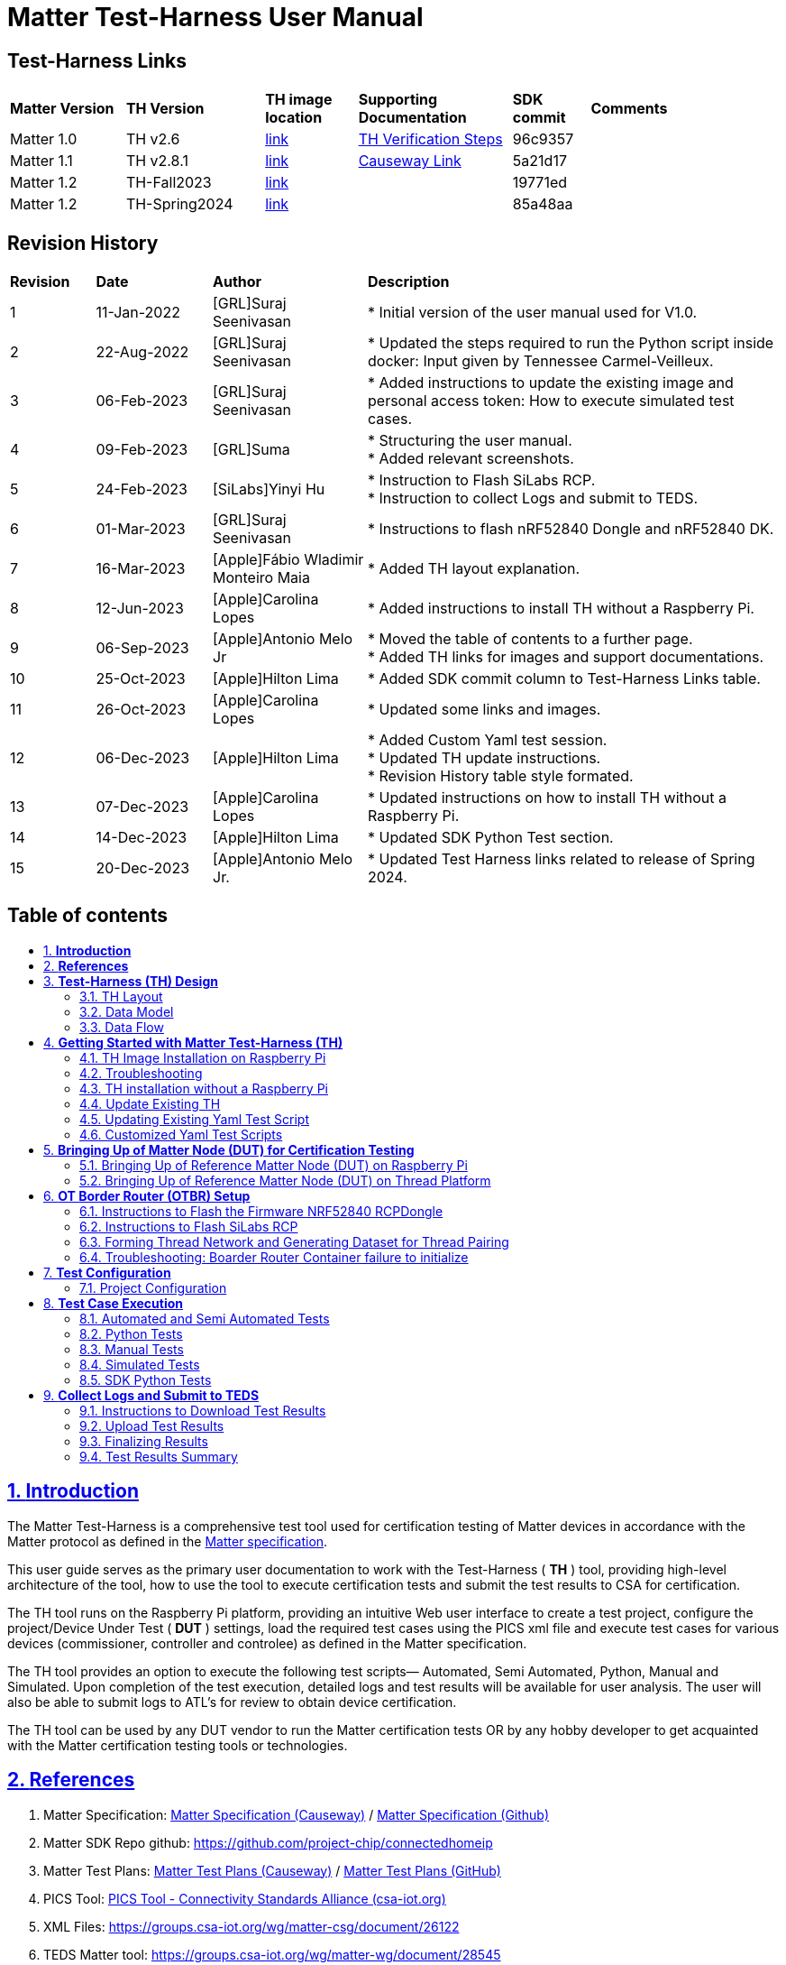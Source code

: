 ////
 *
 * Copyright (c) 2023 Project CHIP Authors
 *
 * Licensed under the Apache License, Version 2.0 (the "License");
 * you may not use this file except in compliance with the License.
 * You may obtain a copy of the License at
 *
 * http://www.apache.org/licenses/LICENSE-2.0
 *
 * Unless required by applicable law or agreed to in writing, software
 * distributed under the License is distributed on an "AS IS" BASIS,
 * WITHOUT WARRANTIES OR CONDITIONS OF ANY KIND, either express or implied.
 * See the License for the specific language governing permissions and
 * limitations under the License.
////

= *Matter Test-Harness User Manual*
ifdef::env-github[]
:tip-caption: :bulb:
:note-caption: :information_source:
:important-caption: :heavy_exclamation_mark:
:caution-caption: :fire:
:warning-caption: :warning:
endif::[]
ifndef::env-github[]
:icons: font
endif::[]
:title-page:
:idprefix:
:idseparator: -
:sectlinks:
:sectanchors:
:sectnumlevels: 4
:toc-title:
:toc: macro

[discrete]
== *Test-Harness Links*
[cols=".^15%,.^18%,.^12%,.^20%,.^10%,.^25%"]
|===
| *Matter Version* | *TH Version* | *TH image location*                                                                         | *Supporting Documentation*                                                     | *SDK commit* | *Comments*
| Matter 1.0       | TH v2.6      | https://drive.google.com/file/d/10YkV4mDulhLoA6RJOKZNNKWhHTH1tOfu/view?usp=share_link[link] | https://groups.csa-iot.org/wg/matter-csg/document/26925[TH Verification Steps] | 96c9357      |
| Matter 1.1       | TH v2.8.1    | https://drive.google.com/file/d/15fU3L7QE-MNBslf53A_6sFgn1Wq0Pvqd/view?usp=share_link[link] | https://groups.csa-iot.org/wg/matter-csg/document/folder/2470[Causeway Link]   | 5a21d17      |
| Matter 1.2       | TH-Fall2023  | https://drive.google.com/file/d/1WTjhc7xbYt18RvpABU3_r47uqOLd7NN1/view?usp=share_link[link]  |                                                                                | 19771ed      |
| Matter 1.2       | TH-Spring2024| https://drive.google.com/file/d/1XOQolEPUhJWYSKty2_FfsmhraTCtGvqP/view?usp=share_link[link]          |                                                                                | 85a48aa      |
|===

<<<
[discrete]
== *Revision History*

[cols=".^11%,.^15%,.^20%,.^54%"]
|===
| *Revision*  | *Date*       | *Author*                            | *Description*                                                                                                       
| 1           | 11-Jan-2022  | [GRL]Suraj Seenivasan               | * Initial version of the user manual used for V1.0.                                                                 
| 2           | 22-Aug-2022  | [GRL]Suraj Seenivasan               | * Updated the steps required to run the Python script inside docker: Input given by Tennessee Carmel-Veilleux.
| 3           | 06-Feb-2023  | [GRL]Suraj Seenivasan               | * Added instructions to update the existing image and personal access token: How to execute simulated test cases.
| 4           | 09-Feb-2023  | [GRL]Suma                           | * Structuring the user manual. +
                                                                     * Added relevant screenshots.
| 5           | 24-Feb-2023  | [SiLabs]Yinyi Hu                    | * Instruction to Flash SiLabs RCP. +
                                                                     * Instruction to collect Logs and submit to TEDS.
| 6           | 01-Mar-2023  | [GRL]Suraj Seenivasan               | * Instructions to flash nRF52840 Dongle and nRF52840 DK.
| 7           | 16-Mar-2023  | [Apple]Fábio Wladimir Monteiro Maia | * Added TH layout explanation.
| 8           | 12-Jun-2023  | [Apple]Carolina Lopes               | * Added instructions to install TH without a Raspberry Pi.
| 9           | 06-Sep-2023  | [Apple]Antonio Melo Jr              | * Moved the table of contents to a further page. +
                                                                     * Added TH links for images and support documentations.
| 10          | 25-Oct-2023  | [Apple]Hilton Lima                  | * Added SDK commit column to Test-Harness Links table.
| 11          | 26-Oct-2023  | [Apple]Carolina Lopes               | * Updated some links and images.
| 12          | 06-Dec-2023  | [Apple]Hilton Lima                  | * Added Custom Yaml test session. +
                                                                     * Updated TH update instructions. +
                                                                     * Revision History table style formated.
| 13          | 07-Dec-2023  | [Apple]Carolina Lopes               | * Updated instructions on how to install TH without a Raspberry Pi.
| 14          | 14-Dec-2023  | [Apple]Hilton Lima                  | * Updated SDK Python Test section.
| 15          | 20-Dec-2023  | [Apple]Antonio Melo Jr.             | * Updated Test Harness links related to release of Spring 2024.
|===

<<<
[discrete]
== *Table of contents*
toc::[]

<<<
:sectnums:
== *Introduction*

The Matter Test-Harness is a comprehensive test tool used for certification testing of Matter devices in accordance with the Matter protocol as defined in the https://groups.csa-iot.org/wg/members-all/document/folder/2269[Matter specification]. 

This user guide serves as the primary user documentation to work with the Test-Harness ( *TH* ) tool, providing high-level architecture of the tool, how to use the tool to execute certification tests and submit the test results to CSA for certification.

The TH tool runs on the Raspberry Pi platform, providing an intuitive Web user interface to create a test project, configure the project/Device Under Test ( *DUT* ) settings, load the required test cases using the PICS xml file and execute test cases for various devices (commissioner, controller and controlee) as defined in the Matter specification. 

The TH tool provides an option to execute the following test scripts— Automated, Semi Automated, Python, Manual and Simulated. Upon completion of the test execution, detailed logs and test results will be available for user analysis. The user will also be able to submit logs to ATL’s for review to obtain device certification.

The TH tool can be used by any DUT vendor to run the Matter certification tests OR by any hobby developer to get acquainted with the Matter certification testing tools or technologies. 


<<<
== *References*
. Matter Specification: https://groups.csa-iot.org/wg/members-all/document/27349[Matter Specification (Causeway)] / https://github.com/CHIP-Specifications/connectedhomeip-spec[Matter Specification (Github)]
. Matter SDK Repo github: https://github.com/project-chip/connectedhomeip[https://github.com/project-chip/connectedhomeip]  
. Matter Test Plans: https://groups.csa-iot.org/wg/members-all/document/30026[Matter Test Plans (Causeway)] / https://github.com/CHIP-Specifications/chip-test-plans[Matter Test Plans (GitHub)]
. PICS Tool: https://picstool.csa-iot.org/#userguide[PICS Tool - Connectivity Standards Alliance (csa-iot.org)]
. XML Files: https://groups.csa-iot.org/wg/matter-csg/document/26122
. TEDS Matter tool: https://groups.csa-iot.org/wg/matter-wg/document/28545


*Important:*
Some links contained in this user manual require a CSA membership and authentication as a CSA authorized user in order to be accessed


<<<
== *Test-Harness (TH) Design*

This section outlines the TH architecture, data model and data flow on how different components of TH communicate with each other.

=== TH Layout
.The Test-Harness Layout
image::images/img_0.png[TH Layout]


Each of the main subsystems of the Test Harness (Proxy, Frontend, Backend and Database) runs on its own docker container deployed to a Ubuntu Raspberry Pi platform. The Proxy container hosts an instance of the traefik application proxy (https://traefik.io/traefik/[https://traefik.io/traefik/]) which is responsible to route user requests coming from an external (to the Raspberry Pi) web browser to either the Frontend or the Backend as appropriate. The Frontend container serves the dynamic web pages that comprise the Web GUI to be rendered on the user browser including the client-side logic. According to that client-side logic and user input, REST API requests are sent again by the external browser to the Application Proxy and get redirected to the Backend container, where a FastAPI (https://fastapi.tiangolo.com/[https://fastapi.tiangolo.com/]) Python application implements the server-side logic. Any application information that needs to be persisted gets serialized and written by the server-side logic to the Postgres database running in the Database container.

In addition to the four main containers described above, which get created and destroyed when the Raspberry Pi platform respectively boots up and shuts down, two other containers are created and destroyed dynamically on demand according to the test execution lifecycle: the SDK container and the OTBR container. The SDK container has copies of the Matter SDK tools (binary executables) which can be used to play the role of clients and servers of the Matter protocol in test interactions, either as Test Harness actuators or DUT simulators. That container gets automatically created and destroyed by the server-side logic at the start and at the end, respectively, of a Test Suite which needs actuators or simulators. The OTBR container, on the other hand, hosts an instance of the Open Thread Border Router and needs to be explicitly started by the TH user when they want to test a real Matter device that runs over a Thread fabric, as described in <<ot-border-router-otbr-setup, section 6, OT Border Router (OTBR) Setup>>.



=== Data Model
.The Data Model
image::images/img_1.png[Data Model] 

The data model diagram in Figure 2 shows the various data objects that the Test Execution consumes and maintains and the relationship between these data objects.

* Test Run
* Test Run Config
* DUT Config
* Harness Config
* Test Case Execution
* Test Step Execution
* Test Case
* Test Step
* Test Suite
* Test Case Config

=== Data Flow
.The Data Flow
image::images/img_2.png[Data Flow]


<<<
== *Getting Started with Matter Test-Harness (TH)*

The Matter Node (DUT) that is used for certification testing can either be a commissioner, controller or controlee. 

If the DUT is a controlee (e.g., light bulb), the TH spins a reference commissioner/controller using chip-tool binary shipped with the SDK. The TH commissioner provisions the DUT and is used to execute the certification tests on the controlee. 

If the DUT is a commissioner/controller, the Test TH spins an example accessory that is shipped with the SDK and uses that for the DUT to provision, control and run certification tests.

Refer to <<bringing-up-of-matter-node-dut-for-certification-testing, Section 5, Bringing Up of Matter Node (DUT) for Certification Testing>> to bring up the DUT and then proceed with device testing by referring to <<test-configuration, Section 7, Test Configuration>>.

For hobby developers who want to get acquainted with certification tools/process/TC’s, can spin DUT’s using the example apps provided in the SDK. Refer to the instructions to set up one https://groups.csa-iot.org/wg/matter-csg/document/folder/2756[here].

TH runs on Ubuntu 22.04 Server LTS. The official installation method uses a Raspberry Pi (<<th-image-installation-on-raspberry-pi>>), but there's an alternative method used in the tool's development that uses a virtual machine instead (<<th-installation-without-a-raspberry-pi>>). Keep in mind that thread networking is not officially supported in VM installations at the moment.

=== TH Image Installation on Raspberry Pi

There are two ways to obtain the latest TH image on Raspberry Pi. Follow the instructions in <<th-installation-on-raspberry-pi, Section 4.1.2, TH Installation on Raspberry Pi>> to install the image file OR if you already have an image, follow the instructions in <<update-existing-th, Section 4.4, Update Existing TH>> to update the TH image.

==== *Prerequisites*

The following equipment will be required to have a complete TH setup:

* *Raspberry Pi Version 4 with SD card of minimum 64 GB Memory*

The TH image will be installed on Raspberry PI. The TH image contains couple of docker container(s) with all the required dependencies for certification tests execution.

* *Windows or Linux System (Laptop/Desktop/Mac)*

The Mac/PC will be used to download the TH image and flash on the SD card to be used on Raspberry Pi. Download the https://www.raspberrypi.com/software/[Raspberry Pi Imager] or https://www.balena.io/etcher/[Balena Etcher] tool. The same can be used to set up the required build environment for the Matter SDK or building Matter reference apps for various platforms. 

* *RCP dongle*

If the DUT supports thread transport, an RCP dongle provisioned with a recommended RCP image for the default OTBR router that comes with the TH will be required to function properly. Currently, the OTBR can work with a Nordic RCP dongle or a SiLabs RCP dongle. Refer to <<ot-border-router-otbr-setup, Section 6, OT Border Router (OTBR) Setup>> on how to install an RCP image.

==== TH Installation on Raspberry Pi

. Go to the https://drive.google.com/file/d/1XOQolEPUhJWYSKty2_FfsmhraTCtGvqP/view?usp=share_link[TH release location] and download the official TH image from the given link on the user’s PC/Mac.
. Place the blank SD card into the user’s system USB slot. 
. Open the https://www.raspberrypi.com/software/[Raspberry Pi Imager] or https://www.balena.io/etcher/[Balena Etcher] tool on the Mac/PC and select the image file from the drop-down list to flash.
. After the SD card has been flashed with the image, remove the SD card and place it in the Raspberry Pi’s memory card slot.
. Power on the Raspberry Pi and ensure that the local area network, display monitor and keyboard are connected.
. Enter the default username and password:
* username: ubuntu
* password: raspberrypi
. Using the _ifconfig_ command, obtain the IP address of the Raspberry Pi. The same IP address will be used to launch the TH user interface on the user's system using the browser.
. Proceed with test configuration and execution (refer to <<test-configuration, Section 7, Test Configuration>> and <<test-case-execution, Section 8, Test Case Execution>> respectively).


=== Troubleshooting

==== Read-Only File System Error
* During the execution of the above commands if a read-only file system error or an error showing "Is docker daemon running?" occurs, follow the steps below to fix the issue:

|===
|`$sudo fsck` ( Press 'y' for fixing all the errors )   
|===


* Upon successful completion, try the following commands:

|===
|`$sudo reboot` +
ssh back into the TH IP address using: +
`$ssh ubuntu@<IPADDRESS-OF-THE-RASPI>`
|===


* In case “sudo fsck” fails, use the following commands:

|===
|`sudo fsck -y -f /dev/mmcblk0p2` +
`fsck -y /dev/mmcblk0p2`
|===


* In case the “remote: Repository not found” fatal error occurs, try the following steps to fix the issue. Clone the certification-tool with personal access token (Refer to <<generate-personal-access-token, Section 4.2.2, Generate Personal Access Token>> to generate the personal access token) and follow the steps below.

|===
|cd ~ +

Take the backup of Test Harness binary using below command: +
`$mv certification-tool certification-tool-backup` +
`$git clone https://<token>@github.com/project-chip/certification-tool.git`

Follow the instructions given in the section below on how to <<update-existing-th, update an existing Test-Harness>>
|===


==== Generate Personal Access Token

The Personal Access Token may be required during the process of updating an existing TH image. Below are the instructions to obtain the personal access token.

. Connect to the Github account (the one recognized and authorized by Matter).
. On the upper-right corner of the page, click on the profile photo, then click on *Settings*.
. On the left sidebar, click on *Developer settings*.
. On the left sidebar, click on *Personal access tokens* [Personal access tokens (classic)].
. Click on *Generate new token* .
. Provide a descriptive name for the token.
. Enter an expiration date, in days or using the calendar. 
. Select the scopes or permissions to grant this token.
. Click on *Generate new token* .
. The generated token will be printed out on the screen. Make sure to save it as a local copy as it will disappear.
+
NOTE: Sample token: pass:[ghp_hUQExoppLKma***************Urg4P]


==== Bringing Up of Docker Containers Manually

During the initial reboot of the Raspberry Pi, if the docker is not initiated automatically, try the following command on the Raspberry Pi terminal to bring up the dockers.

|===
|Use the command `ssh ubuntu@IP_address` from the PC to log in to Raspberry Pi. Refer above sections on how to obtain the IP address of Raspberry Pi.

Once the SSH connection is successful, start the docker container using the command +
*$* `./certification-tool/scripts/start.sh`

The above command might take a while to get executed, wait for 5-10 minutes and then proceed with the Test Execution Steps as outlined in the below sections.  
|===

=== TH installation without a Raspberry Pi

The official installation method uses a Raspberry Pi (<<th-image-installation-on-raspberry-pi>>). **This alternative installation method doesn't support running Thread.**

To install TH without using a Raspberry Pi you'll need a machine with Ubuntu 22.04 Server LTS. You can <<create-an-ubuntu-virtual-machine, create a virtual machine>> for this purpose, but be aware that if the host's architecture is not arm64 you'll need to <<substitute-the-sdks-docker-image-and-update-sample-apps, substitute the SDK's docker image>> in order for it to work properly.

==== Create an Ubuntu virtual machine

Here's an example of how to create a virtual machine for TH using multipass (https://multipass.run/).

* Install multipass

|===
|`brew install multipass`
|===

* Create new VM with Ubuntu 22.04 (2 cpu cores, 8G mem and a 50G disk)

|===
|`multipass launch 22.04 -n matter-vm -c 2 -m 8G -d 50G`
|===

* SSH into VM

|===
|`multipass shell matter-vm`
|===

NOTE: About Multipass: +
Seems like bridged network is not available, so you will not be able to test with DUT outside the docker container, but you can develop using the sample apps on the platform.

==== Setup TH in Ubuntu

* Create new ssh key

|===
|`ssh-keygen -t ed25519 -C "user@matter-vm"`
|===

* Add SSH key to GitHub Settings

* Clone git repo

|===
|`git clone git@github.com:project-chip/certification-tool.git"`
|===

* Go into the repo directory

|===
|`cd certification-tool`
|===

* Run TH auto install script

|===
|`./scripts/ubuntu/auto-install.sh`
|===

* Reboot VM

If using multipass, to find the IP address use the command

|===
|`multipass list`
|===

==== Substitute the SDK's docker image and update sample apps

In order to run TH in a machine that uses the 'linux/amd64' platform, you'll need to first build a new SDK docker image.

* Get the SDK commit SHA

|===
|Value for variable `SDK_DOCKER_TAG` in TH repository path `certification-tool/backend/app/core/config.py`
|===

* Download the Dockerfile for chip-cert-bins from the commit you need

|===
|Substitute <COMMIT_SHA> with the value from `SDK_DOCKER_TAG`: +
`github.com/project-chip/connectedhomeip/blob/<COMMIT_SHA>/integrations/docker/images/chip-cert-bins/Dockerfile`
|===

* Copy Docker file to TH's machine

* Make sure that no other SDK image for that commit SHA is loaded in the machine

|===
|Run `docker images` +
If there's an image with a tag for the commit you're using, delete that image +
`docker image rm <IMAGE_ID>`
|===

* Build new SDK image (this could take about 3 hours)

|===
|Substitute <COMMIT_SHA> with the value from `SDK_DOCKER_TAG`: +
`docker buildx build --load --build-arg COMMITHASH=<COMMIT_SHA> --tag connectedhomeip/chip-cert-bins:<COMMIT_SHA> .`
|===

* Update TH sample apps

|===
|To update your sample apps using the new image, you should first edit the `certification-tool/scripts/ubuntu/update-sample-apps.sh` script to comment out or remove the following line: +
`sudo docker pull $SDK_DOCKER_IMAGE:$SDK_DOCKER_TAG` +
This is needed because the docker pull command downloads the image from the remote. Removing this line, the script will use your local image. +
Then run this script in the certification-tool repository +
`./scripts/ubuntu/update-sample-apps.sh`
|===


=== Update Existing TH

To update an existing TH environment, follow the instructions below on the terminal.

|===
|`cd ~/certification-tool` +
`git fetch` +
`git checkout <Target_Branch/Tag>` +
`git pull` +
`git submodule update --init --recursive` +
`./scripts/ubuntu/auto-update.sh <Target_Branch/Tag>` +
`./scripts/start.sh` +

Wait for 10 mins and open the TH application using the browser
|===

=== Updating Existing Yaml Test Script

It is possible to update yaml test script content by directly editing the file content. It is useful when validating small changes or fixing misspelled commands.

Yaml files are located at:
|===
|`~/certification-tool/backend/test_collections/sdk_tests/sdk_checkout/yaml_tests/yaml/sdk/`
|===

To update an existing Yaml test script: (e.g. `Test_TC_ACE_1_1.yaml`)

* Open the script file:
|===
|`~/certification-tool/backend/test_collections/sdk_tests/sdk_checkout/yaml_tests/yaml/sdk/Test_TC_ACE_1_1.yaml`
|===

* Update/change the desired information.

* Save and close the file.

* Restart TH's backend container:
|===
|`$docker restart certification-tool_backend_1`
|===

* Changes will be available on the next execution of the yaml test.

To create a new Yaml test script:

* Use an existing test script as a starting point.

* Rename the file to a new one: e.g. `Test_TC_ACE_1_1.yaml` to `Test_TC_ACE_9_9.yaml`

* Update the name entry inside the yaml file:

|===
|**FROM** name: 42.1.1. `[TC-ACE-1.1]` Privileges

**TO** name: 42.1.1. `[TC-ACE-9.9]` Privileges
|===

* Proceed as explained on updating an existent yaml file.


=== Customized Yaml Test Scripts

To use customized tests, the files must be placed in the specific folder (described below). This way, Test-Harness will load and display the available tests on the interface.
These tests will not be affected if the system is restarted or if the SDK Yaml tests are updated.

Custom Yaml files folder are located at:
|===
|`~/certification-tool/backend/test_collections/sdk_tests/sdk_checkout/yaml_tests/yaml/custom/`
|===

.Test-Harness displaying the custom tests.
image::images/img_60.png[TH Custom Yaml]

|===
|Hint: You can copy the original SDK Yaml test to Custom Yaml folder and do any changes on it.
|===

<<<
== *Bringing Up of Matter Node (DUT) for Certification Testing*

A Matter node can either be a commissioner, controller, controlee, software component or an application. The Matter SDK comes with a few example apps that can be used by Vendors as a reference to build their products. Refer to the examples folder in the https://github.com/project-chip/connectedhomeip[SDK github repo] for the same.

DUT vendors need to get the device flashed with the production firmware revision that they want to get their device certified and execute all the applicable TC’s for their products using the TH. DUT vendors can skip the below sections as the TH brings up the reference applications automatically during the certification tests execution.

A hobby developer can build Matter reference apps either using a Raspberry Pi or Nordic DK board (if the user wants to use thread transport). Follow the instructions below for the <<bringing-up-of-reference-matter-node-dut-on-raspberry-pi, Raspberry Pi>> and <<bringing-up-of-reference-matter-node-dut-on-thread-platform, Nordic>> platforms. 

=== Bringing Up of Reference Matter Node (DUT) on Raspberry Pi

In the case where a device maker/hobby developer needs to bring up a sample/reference DUT, i.e. light bulb, door lock, etc. using the example apps provided in SDK and verify provisioning of the DUT over the Bluetooth LE, Wi-Fi and Ethernet interfaces, follow the below steps to set up the DUT.

Users can either use the example apps (i.e. light bulb, door lock, etc.) that are shipped with the TH image OR build the apps from the latest SDK source. 

To use the apps that are shipped with the TH image, follow the instructions below:

* Flash the TH image on the Raspberry Pi. 
* Go to the apps folder in /home/ubuntu/apps (as shown below) and launch the app that the user is interested in.

image:images/img_3.png[]

To build the example apps from the latest SDK source, follow the instructions below: 

* User to acquire Raspberry Pi Version 4 with SD card of minimum 64 Gb memory.
* Flash the TH image on to the SDK card that will be inserted into the Raspberry Pi as the TH image comes with the default Ubuntu OS image OR the user can download the latest Ubuntu LTS image and install all the required dependencies as outlined in https://github.com/project-chip/connectedhomeip/blob/master/docs/guides/BUILDING.md[https://github.com/project-chip/connectedhomeip/blob/master/docs/guides/BUILDING.md].
* Clone the connected home SDK repo using the following commands:


|===
|*$* `git clone pass:[git@github.com:project-chip/connectedhomeip.git] --recursive` +
*$* `cd connectedhome` +
*$* `source scripts/bootstrap.sh` +
*$* `source scripts/activate.sh`  
|===


* Select the sample app that the user wants to build as available in the examples folder of the SDK repo e.g., lighting-app, all-cluster-app. The user needs to build these apps for the Linux platform using the following command:

|===
|Build the app using the below command:

`./scripts/examples/gn_build_example.sh examples/all-clusters-app/linux/examples/all-clusters-app/linux/out/all-clusters-app chip_inet_config_enable_ipv4=false`
|===


==== To Provision Raspberry Pi Using Wi-Fi Configuration

The sample app (lighting-app or lock-app or all-cluster-app) can be provisioned over the Wi-Fi network when the app is launched with the “--wifi” argument.

|===
|`./chip-all-clusters-app --wifi`
|===


==== To Provision Raspberry Pi Over Ethernet Configuration

The sample app (lighting-app or lock-app or all-cluster-app) can be provisioned over the Ethernet (using onnetwork configuration) that it is connected when the app is launched with no arguments.


|===
|`./chip-all-clusters-app`
|===


=== Bringing Up of Reference Matter Node (DUT) on Thread Platform

Follow the instructions below to set up the Matter Node on Thread Platform. For additional reference, go to the following link:

https://github.com/project-chip/connectedhomeip/tree/master/examples/all-clusters-app/nrfconnect#matter-nrf-connect-all-clusters-example-application

==== Prerequisites

The following devices are required for a stable and full Thread Setup:

* *DUT:* nRF52840-DK board and one nRF52840-Dongle

NOTE: _The DUT nRF52840-DK board mentioned in this manual is used for illustration purposes only. If the user has a different DUT, they will need to configure the DUT following the DUT requirements._

==== Setting Up Thread Board (nRF52840-DK)

To set up the Thread Board, follow the instructions below.

NOTE: _The nRF52840-DK setup can be performed in two methods either by flashing the pre-built binary hex of sample apps which is released along with the TH image by using the nRF Connect Desktop application tool (refer Section 5.2.2.1) or by building the docker environment to build the sample apps (refer Section 5.2.2.2)._

===== *Instructions to Set Up nRF52840-DK Using nRF Connect Desktop Application Tool*
.. Requirements:

. nRF Connect for Desktop tool: Installer for https://nsscprodmedia.blob.core.windows.net/prod/software-and-other-downloads/desktop-software/nrf-connect-for-desktop/4-0-0/nrfconnect-setup-4.0.0-ia32.exe[Windows], https://nsscprodmedia.blob.core.windows.net/prod/software-and-other-downloads/desktop-software/nrf-connect-for-desktop/4-0-0/nrfconnect-4.0.0.dmg[MAC] or https://nsscprodmedia.blob.core.windows.net/prod/software-and-other-downloads/desktop-software/nrf-connect-for-desktop/4-0-0/nrfconnect-4.0.0-x86_64.appimage[Linux]
+
NOTE: _The J-Link driver needs to be separately installed on macOS and Linux. Download and install it from https://www.segger.com/downloads/jlink[SEGGER] under the section J-Link Software and Documentation Pack._

. Download thread binary files which are released along with the TH image. 

.. From the User Interface:
. Connect nRF52840-DK to the USB port of the user’s operating system.
. From the nRF Connect for Desktop tool, install *Programmer* from the apps tab. +
image:images/img_4.jpg[]

. Open the Programmer tool to flash the downloaded binary hex file on nRF52840-DK. +
image:images/img_5.jpg[]

. In the Programmer tool, select the device name from the *SELECT DEVICE* drop-down list. +
image:images/img_6.png[]

. Select *Add file* and browse the downloaded file to upload the desired sample app hex file. +
image:images/img_7.png[]

. Select *Erase & write* to flash the hex file on the device. +
image:images/img_8.png[]

. Check the log for successful flash. +
image:images/img_9.png[]

. Connect the nRF52840-Dongle to the USB port of the Raspberry Pi having the latest TH image. 
. For the Thread DUT, enable discoverable over Bluetooth LE (e.g., on nRF52840 DK: select Button 4) and start the Thread Setup Test execution by referring to <<test-configuration, Section 7, Test Configuration>> .
      
===== *Instructions to Set Up nRF52840-DK Using Docker Environment*
. To build the sample apps for nRF-Connect, check out the Matter repository and bootstrap using following commands:

+
|===
|`git clone pass:[https://github.com/project-chip/connectedhomeip.git]` +
`cd ~/connectedhomeip/ +
source scripts/bootstrap.sh` +
`cd ~/connectedhomeip/ +
source scripts/activate.sh`
|===
+

. If the nRF-Connect SDK is not installed, create a directory running the following command:

+
|===
|*$* `mkdir ~/nrfconnect`
|===
+

. Download the latest version of the nRF-Connect SDK Docker image by running the following command:

+
|===
|*$* `sudo docker pull nordicsemi/nrfconnect-chip`
|===
+

. Start Docker using the downloaded image by running the following command:

+
|===
|`sudo docker run --rm -it -e RUNAS=$(id -u) -v ~/nrfconnect:/var/ncs -v ~/connectedhomeip:/var/chip      -v /dev/bus/usb:/dev/bus/usb --device-cgroup-rule "c 189:* rmw" nordicsemi/nrfconnect-chip`
|===
+

. The following commands can be executed to change the settings if required:

+
|===
|*~/nrfconnect* can be replaced with an absolute path to the nRF-Connect SDK source directory. +
*~/connectedhomeip* can be replaced with an absolute path to the CHIP source directory.  
|===
+

+
|===
|-v /dev/bus/usb:/dev/bus/usb --device-cgroup-rule "c 189: rmw"*  
|===
+

NOTE: _Parameters can be omitted if flashing the example app onto the hardware is not required. This parameter gives the container access to USB devices connected to your computer such as the nRF52840 DK._

+
|===
|*--rm* can be omitted if you do not want the container to be auto-removed when you exit the container shell session. +
*-e RUNAS=$(id -u)* is needed to start the container session as the current user instead of root.  
|===

. Update the nRF-Connect SDK to the most recent supported revision, by running the following command:

+
|===
|*$* `cd /var/chip` +
*$* `python3 scripts/setup/nrfconnect/update_ncs.py --update`
|===


===== *Building and Flashing Sample Apps for nRF-Connect*

Perform the following procedure, regardless of the method used for setting up the environment:

. Navigate to the example directory:

+
|===
|*$* `cd examples/all-clusters-app/nrfconnect`
|===

. Before building, remove all build artifacts by running the following command:

+
|===
|*$* `rm -r build`
|===


. Run the following command to build the example, with **__build-target__** replaced with the build target name of the Nordic Semiconductor's kit, for example, nrf52840dk_nrf52840:

+
|===
|*$* `west build -b <build-target> --pristine always -- -DCONFIG_CHIP_LIB_SHELL=y`
|===

+
|===
| *Target Name*            | *Compatible Kit*          
| nRF52840 DK              | nrf52840dk_nrf52840       
|  nRF5340 DK              | nrf5340dk_nrf5340_cpuapp  
| nRF52840 Dongle          | nrf52840dongle_nrf52840   
| nRF7002 DK	           | nrf7002dk_nrf5340_cpuapp  
|===

. To flash the application to the device, use the west tool and run the following command from the example directory:

+
|===
|*$* `west flash --erase`
|===


. Connect the nRF52840-Dongle to the USB port of the Raspberry Pi having the latest TH image. 
. For the Thread DUT, enable discoverable over Bluetooth LE (e.g., On nRF52840 DK: Press Button 4) and start the Thread Setup Test execution by referring to <<test-configuration, Section 7, Test Configuration>>.


<<<
== *OT Border Router (OTBR) Setup*

If the DUT supports Thread Transport, DUT vendors need to use the OTBR that is shipped with the TH image for certification testing. Here are the instructions to set up OTBR that comes with the TH. Users need to get the RCP programmed with the recommended version and connect it to the Raspberry Pi running the TH. The OTBR will be started when the TH runs the thread transport related TC’s.

Currently the OTBR in the TH works with either the Nordic RCP dongle or SiLabs RCP dongle. Refer to <<instructions-to-flash-the-firmware-nrf52840-rcpdongle, Section 6.1>> to flash the NRF52840 firmware or <<instructions-to-flash-silabs-rcp, Section 6.2>> to flash the SiLabs firmware and get the RCP’s ready. Once the RCP’s are programmed, the user needs to insert the RCP dongle on to the Raspberry Pi running the TH and reboot the Raspberry Pi.

=== Instructions to Flash the Firmware NRF52840 RCPDongle
. Download RCP firmware package from the following link on the user’s system — https://groups.csa-iot.org/wg/matter-csg/document/26977[https://groups.csa-iot.org/wg/matter-csg/document/26977] 
. nRF Util is a unified command line utility for Nordic products. For more details, refer to the following link— https://www.nordicsemi.com/Products/Development-tools/nrf-util[https://www.nordicsemi.com/Products/Development-tools/nrf-util]
. Install the nRF Util dependency in the user’s system using the following command:

+
|===
|`python3 -m pip install -U nrfutil`
|===

. Connect the nRF52840 Dongle to the USB port of the user’s system.
. Press the Reset button on the dongle to enter the DFU mode (the red LED on the dongle starts blinking).
+
image:images/img_10.png[]

. To install the RCP firmware package on to the dongle, run the following command from the path where the firmware package was downloaded: 

+
|===
|`nrfutil dfu usb-serial -pkg <FILE NAME> -p /dev/ttyACM0` +
Example: +
`nrfutil dfu usb-serial -pkg nrf52840dongle_rcp_c084c62.zip -p /dev/ttyACM0`
|===

. Once the flash is successful, the red LED turns off slowly.
. Remove the Dongle from the user’s system and connect it to the Raspberry Pi running TH.
. In case any permission issue occurs during flashing, launch the terminal and retry in sudo mode.

=== Instructions to Flash SiLabs RCP

Download the firmware from the following URL: https://www.dropbox.com/s/rrov679am165b3z/ot-rcp-binaries-1.1.0-1.1.zip?dl=0[https://www.dropbox.com/s/rrov679am165b3z/ot-rcp-binaries-1.1.0-1.1.zip?dl=0] 

For detailed RCP firmware usage, refer to: https://www.silabs.com/documents/public/application-notes/an1256-using-sl-rcp-with-openthread-border-router.pdf[https://www.silabs.com/documents/public/application-notes/an1256-using-sl-rcp-with-openthread-border-router.pdf]

Requirements:

* SiLabs RCP: https://www.silabs.com/development-tools/thunderboard/thunderboard-sense-two-kit[Thunderboard Sense 2 Sensor-to-Cloud Advanced IoT Kit] or https://www.silabs.com/products/development-tools/wireless/mesh-networking/mighty-gecko-starter-kit[EFR32MG Wireless Starter Kit]
* SiLabs RCP Firmware: See Session 6.2
* Simplicity Commander: Installer for https://www.silabs.com/documents/public/software/SimplicityCommander-Windows.zip[Windows], https://www.silabs.com/documents/public/software/SimplicityCommander-Mac.zip[MAC] or https://www.silabs.com/documents/public/software/SimplicityCommander-Linux.zip[Linux]

From UI:

* Connect the RCP dongle to the USB port of the user’s operating system or via Ethernet.
* From the Simplicity Commander app, select and connect to RCP:
  ** For USB connection, select the corresponding Serial Number from the drop-down list.
  ** For Ethernet connection, enter the IP address of the RCP and click on *Connect* .
+
image:images/img_11.png[]

* To flash an image, go to “Flash”, select the RCP binary file, and click on *Flash* .
+
image:images/img_12.png[]

From CLI:

* In case RCP is connected via Ethernet and the Simplicity Commander UI is not an option, the RCP image can be flashed using CLI.
* From path to Simplicity Commander: +
`commander flash <rcp-image-path> --ip <rcp-ip-address>`

=== Forming Thread Network and Generating Dataset for Thread Pairing

TH spins the OTBR docker image automatically when executing the thread related test cases. Follow the steps below if the user wants to start OTBR with custom parameters. The user needs to generate a dataset for the custom OTBR. To generate hexadecimal code required for manual Thread pairing procedure, use the instructions below. +
ssh the Raspberry-Pi in the User System using the command “*ssh ubuntu@IP_address*” +
Example output for the above command to generate the dataset value: 
|===
|ubuntu@ubuntu:~*$* ./certification-tool/scripts/OTBR/otbr_start.sh connectedhomeip/otbr             sve2                                       cd81003a4ffe   7 months ago   436MB +
otbr image connectedhomeip/otbr:sve2 already installed adbc48b536dc5a350c2e5dcf9c09b378290fe79ac423a15943e8c970473fd44f

waiting 10 seconds to give the docker container enough time to start up... +
Param: 'dataset init new' +
Done +
Param: 'dataset channel 25' +
Done +
Param: 'dataset panid 0x5b35' +
Done +
Param: 'dataset extpanid 5b35dead5b35beef' +
Done +
Param: 'dataset networkname 5b35' +
Done +
Param: 'dataset networkkey 00112233445566778899aabbccddeeff' +
Done +
Param: 'dataset commit active' +
Done +
Param: 'prefix add fd11:35::/64 pasor' +
Done +
Param: 'ifconfig up' +
Done +
Param: 'thread start' +
Done +
Param: 'netdata register' +
Done +
Param: 'dataset active -x 0e080000000000010000000300001935060004001fffe002085b35dead5b35beef0708fd902fb12bca8af9051000112233445566778899aabbccddeeff03043562333501025b350410cdfe3b9ac95afd445e659161b03b3c4a0c0402a0f7f8 +
Done +
Simple Dataset: +
000300001902085b35dead5b35beef051000112233445566778899aabbccddeeff01025b35  
|===

If any issue occurs while using *otbr_start.sh*, follow the steps below to generate the dataset value manually: 

*On Terminal 1:*

. Follow the steps below to build the OTBR docker:
.. Create the docker network by executing the following commands:
+
|===
|`sudo docker network create --ipv6 --subnet fd11:db8:1::/64 -o com.docker.network.bridge.name=otbr0 otbr` +
`sudo sysctl net.ipv6.conf.otbr0.accept_ra_rt_info_max_plen=128` +
`sudo sysctl net.ipv6.conf.otbr0.accept_ra=2`
|===

.. Run the dependency:
+
|===
|`sudo modprobe ip6table_filter`
|===


.. Run the docker:
+
|===
|`sudo docker run -it --rm --privileged --network otbr -p 8080:80 --sysctl "net.ipv6.conf.all.disable_ipv6=0 net.ipv6.conf.all.forwarding=1" --name otbr -e NAT64=0 --volume /dev/ttyACM0:/dev/ttyACM0 connectedhomeip/otbr:sve2 --radio-url spinel+hdlc+uart:///dev/ttyACM0`
|===

. Generate the Thread form for dataset by entering ‘<Raspberry-Pi IP>:8080’ on the user’s system browser. The OTBR form will be generated as shown below. 
. Click on the *Form* option and follow the sequence to generate the OTBR form.
+
image:images/img_13.png[]
+
image:images/img_14.png[]


*On Terminal 2:*

. Generation of Hex Code: +
Obtain the dataset hex value by running the following command:

+
|===
|`sudo docker exec -ti otbr ot-ctl dataset active -x`

*Example hex code :* +
`0e080000000000010000000300000f35060004001fffe0020811111111222222220708fdabd97fc1941f29051000112233445566778899aabbccddeeff030e4f70656e54687265616444656d6f010212340410445f2b5ca6f2a93a55ce570a70efeecb0c0402a0f7f8`
|===

. The above generated sample pairing code can be used during the manual Thread pairing procedure with the following command:

+
|===
|`./chip-tool pairing ble-thread <node-id> hex:<dataset hex value> <setup-pin> <discriminator>` +
`./chip-tool pairing ble-thread 97 hex:0e080000000000010000000300001035060004001fffe0020811111111222222020708fd882e3d3a7373dc051000112233445566778899aabbccddeeff030f4f70656e54687265616444656d70790102123404101570fcfd6de18b3d78d6d39881a8a5710c0402a0f7f8 20202021 3840`
|===

=== Troubleshooting: Boarder Router Container failure to initialize

. Error message: (Example)

+
|===

|Error occurred during setup of test suite.FirstChipToolSuite. 409 Client Error for http+docker://localhost/v1.42/containers/10ad48500522af3d5a23c181a6018053248250b958a353ed88d5a5f538dcbf33/exec: Conflict ("Container 10ad48500522af3d5a23c181a6018053248250b958a353ed88d5a5f538dcbf33 is not running")

|===

+

Solution:

.. Check for the presence of  rogue executions of the otbr-chip container. Using command:
+
|===
|`$docker ps`
|===
Stop any running otbr-chip  containers from the  result.
+
|===
|`$docker container stop <container_id>`
|===

.. Check   host  (*raspberry*) network configuration  interface’s  ip address does not conflict with *otbr-chip* default interface ip address.
+
Conflicting network  configuration could be pointed out by checking  container’s initialization log.
+
|===
|`$docker logs <container_id>`
|===
Example Log Output:
+
|===
|... +
+ service tayga start +
* Starting userspace NAT64 tayga +
RTNETLINK answers: File exists +
RTNETLINK answers: File exists +
RTNETLINK answers: File exists +
RTNETLINK answers: File exists +
...fail! +
+ die 'Failed to start tayga' +
+ echo ' *** ERROR:  Failed to start tayga' +
*** ERROR:  Failed to start tayga +
+ exit 1 +
tail: cannot open '/var/log/syslog' for reading: No such file or directory +
tail: no files remaining +
|===
Default  Tayga interface address: +
+
|===
|`ipv4-addr 192.168.255.1`  # This  address could be checked on  */etc/tayga.conf* on *otbr-chip* container
|===
Use command below on host (*raspberrypi*) to check interface's ip addresses
+
|===
|`$ifconfig` +
... +
eth0: flags=4163<UP,BROADCAST,RUNNING,MULTICAST>  mtu 1500 +
        inet 192.168.2.2  netmask 255.255.255.0  broadcast 192.168.2.255
        inet6 fdcb:377:2b62:f8fd:dea6:32ff:fe94:c54c  prefixlen 64  scopeid 0x0<global>
        inet6 fe80::dea6:32ff:fe94:c54c  prefixlen 64  scopeid 0x20<link>
        ether dc:a6:32:94:c5:4c  txqueuelen 1000  (Ethernet)
        RX packets 250969  bytes 184790487 (184.7 MB)
        RX errors 0  dropped 0  overruns 0  frame 0
        TX packets 125202  bytes 85904550 (85.9 MB)
        TX errors 0  dropped 0 overruns 0  carrier 0  collisions 0

lo: flags=73<UP,LOOPBACK,RUNNING>  mtu 65536 +
        inet 127.0.0.1  netmask 255.0.0.0
        inet6 ::1  prefixlen 128  scopeid 0x10<host>
        loop  txqueuelen 1000  (Local Loopback)
        RX packets 520  bytes 48570 (48.5 KB)
        RX errors 0  dropped 0  overruns 0  frame 0
        TX packets 520  bytes 48570 (48.5 KB)
        TX errors 0  dropped 0 overruns 0  carrier 0  collisions 0

|===
*If any interface matches tayga ip address, change the conflicting IP on host.*


<<<
== *Test Configuration*

=== Project Configuration

When the DUT is a client, refer to <<simulated-tests>>. The TH brings up the example accessory using chip-app1 binary. The user will be prompted to commission the device. Once the commissioning process is completed, proceed with the test execution.

In the case where the DUT is a server, the TH spins up the controller, the DUT bring-up procedure should be completed and has to be paired with the controller. 

Depending on the DUT’s network transport, any one of the appropriate pairing modes can be opted:

* *‘ble-wifi* ’ to complete the pairing for the DUT using BLE Wi-Fi 
* *‘onnetwork’* to complete the pairing for the DUT that is already on the operational network (e.g., the device is already present on the same Ethernet network of the TH) connection
* *‘ble-thread’* to complete the pairing for the Thread Device

Follow the sections below for the project configuration and test execution.

==== Projects Menu
. Open a Web browser from the user's system and enter the IP address of the Raspberry Pi as given in <<th-installation-on-raspberry-pi, Section 4.1.2, TH Installation on Raspberry Pi>>. 
. In case the TH user interface does not launch, refer to <<bringing-up-of-docker-containers-manually, Section 4.2.3, Bringing Up of Docker Containers Manually>>.
+
image:images/img_15.png[]

. A new window will be opened as “Matter Test Harness”. 
. Click on the *Create New Project* button. Enter the project name as “Test Project” and edit the Project Config settings to provide additional details.
+
image:images/img_16.png[]

===== Wi-Fi Mode
.. To pair in the BLE Wi-Fi mode, configure the Network settings by providing the ssid and password.
+
image:images/img_17.png[]

.. Configure the DUT by providing details like discriminator, setup_code and set the *pairing_mode as “ble-wifi”*.
+
image:images/img_18.png[]

===== On Network Mode
.. If the DUT is already present on the operational network (e.g., connected to the same network as the controller via Ethernet) then the user can select this mode. 
.. Configure the DUT by providing details like discriminator, setup_code and set the *pairing_mode as “onnetwork”*.
+
image:images/img_19.png[]

===== Thread Device Mode
.. The TH loads the default thread configuration values that match the OTBR built on the TH image. The following configuration can be customized as per the user’s need.
+
image:images/img_20.png[]

.. Input the DUT configuration details like discriminator: “3840”, setup_code:”20202021”, and *pairing_mode as “ble-thread”*.
+
image:images/img_57.png[]
+
NOTE: _The OTBR docker is contained in the TH image and runs automatically upon the start of the TH tool._

===== PAA Certificates
For the case that the DUT requires a PAA certificate to perform a pairing operation, input “true" for the flag “chip_tool_use_paa_certs” to configure the Test-Harness to use them.

image:images/img_58.png[]

NOTE: Make sure to include the desired PAA certificates in the default path "*/var/paa-root-certs/*", in the Raspberry-Pi.

===== Test Parameters
.. Input the test parameters like endpoint on the DUT where the cluster to be tested is implemented.
+
image:images/img_21.png[]


On completion of the network and the device configuration, select the *Update* and then *Create* button to create the Test Project. 

===== Upload PICS File
The newly created project will be listed under the Project details column. +

Click on the Edit option to configure the project to load the required PICS file for the cluster to be tested and select the *Update* button. Refer to <<test-case-execution, Section 8, Test Case Execution>>.

image:images/img_23.png[]

image:images/img_24.png[]

==== Test Menu
. Now the Test Project is ready for execution. Click on the *Go To Test-Run* icon and create a new Test Run batch.
+
image:images/img_25.png[]
+
image:images/img_26.png[]

. The test cases are loaded based on the PICS file selection. Provide a Test name for this run such as Door Lock First Run. Input any additional description about the run. Enter the Test Engineers Name under Operator. Select only the test cases that are to be executed and deselect other test cases. There is a search option available to search for a particular test case. The number of times the test is to be executed can be given by clicking on the number spin control. +
Ensure that DUT is in the discoverable mode before clicking on the Start button. +
Example command to be used to launch the sample apps (e.g., all-cluster-app):

+
|===
|Ble-wifi: ./chip-all-clusters-app --wifi

Onnetwork: ./chip-all-clusters-app

Thread: Enable discoverable over Bluetooth LE (ex: On nRF52840 DK: Press Button 4 to start BLE advertisements)  
|===
+
image:images/img_27.png[]

. Click on the *Start* button for the test execution. Note that the test execution gets started and the log window appears. Click on the *Abort* button to stop the test execution.
+
image:images/img_28.png[]

. Once the test execution is completed, click on
* The Yellow icon to download the test logs
* The Blue icon to save the test reports

. Click on the *Result* button and select the test that was executed and click on *Show Report* to view the reports. The user can also select previously executed tests and view the reports and logs. There is an option provided to re-run the test cases. Refer to <<collect-logs-and-submit-to-teds, Section 9, Collect Logs and Submit to TEDS>> to collect the logs and submit the reports to TEDS.
+
image:images/img_29.png[]

==== Utility Menu
. Click on *Utility Menu* to review the previous test report.
+
image:images/img_30.png[]

. Click on the *Browse* button to upload the previous report and select the desired log filter options. The console logger contains a filter drop-down list to select the different categories of logs to display. Use the *Print* button to print the test report.

==== Settings Menu

Click on the “*Select theme*” option drop-down to select the different theme for the user interface.

<<<
== *Test Case Execution*

Refer to <<references, Section 2, References>> for PICS tool documentation to generate the PICS XML files.

PICS (_Protocol Implementation Conformance Statement_) is a list of features supported by a device as defined by a technology _protocol_ , standard or specification. Each feature is known as a _PICS Item_ , and device _implementation_ is either mandatory or optional. PICS is used by the device manufacturer as a _statement_ of _conformance to_ a technology standard and a requirement for all CSA Product Certification programs.

PICS codes are generated from the Test Plans. The Base.xml file lists all the Core feature PICS from the Matter Base Specifications and the application cluster PICS are listed in the respective TestPlan.xml files. Follow the steps below to generate and upload the PICS files.

. Click on the following link to download the PICS XML files— https://groups.csa-iot.org/wg/matter-csg/document/26122[https://groups.csa-iot.org/wg/matter-csg/document/26122]
. Click on the following link to use the PICS tool— https://picstool.csa-iot.org/#userguide[PICS Tool v1.6.4 matter 1.0 - Connectivity Standards Alliance (csa-iot.org)]
. Load the Base.xml file by clicking on the *Browse* option. In case the following error is observed:
+
WARNING: *Base.xml: This XML PICS template is unapproved and has not been tested with this tool. To test new or updated PICS documents, please enable _author mode_ and try again.*
+
Enable author mode and retry uploading the XML file.
+
image:images/img_31.png[]

. Load the XML file that is required for testing, e.g., Doorlock.xml.
. Check the option for which the testing will be done for the DoorLock cluster. In the case of the Door Lock cluster to be tested in the Server mode, select the checkbox for DRLK.S. In case the cluster has to be tested in the Client mode, select the checkbox for DRLK.C.
+
image:images/img_56.png[]

. Review all the attributes/commands that are supported by the DoorLock cluster and ensure the corresponding options are checked in the PICS tool.
. Click on *Validate PICS* . Ensure that there are no warnings or errors. In case of any warnings or errors, revisit the options and check/uncheck the options as supported by the DUT.
+
image:images/img_32.png[]

. Prior to the test execution, the user will have to load the relevant PICS file to list the required test cases. Depending on the PICS file loaded, the test suites list will be updated accordingly.
+
image:images/img_33.png[]

=== Automated and Semi Automated Tests

==== Automated Test Cases

Click on the *SDK YAML Tests* tab. The automated and semi automated test cases will be listed in **FirstChipToolSuite**. The Automated test cases will be listed as the TC-<Cluster>-XX without any suffix, e.g., TC-DRLK-1.1. Automated test case execution will not require any manual intervention.

==== Semi Automated Test Cases

The Semi Automated test cases will be listed as TC-<Cluster>-XX(Semi-automated). During the Semi Automated test case execution, some of the steps will be executed automatically and the user will be prompted to perform a few steps as shown below in the screenshots. From the TH user interface, load the required PICS file to select the test cases, e.g., Doorlock Test Plan.xml.

Select the required Semi Automated test case to be executed and ensure other test cases are not selected. Take for example TC-ACE-1.6 as shown below:

image:images/img_34.png[]

Bring up the DUT (All Clusters as Server) by sending the following command `./chip-all-clusters-app` on the Raspberry Pi terminal and click on the *Start* button.

During the Test execution, as the log gets updated, copy the newly generated node ID.

image:images/img_35.png[]

Form the Chip-tool, execute the above command with node ID listed in the TH log. Save the Chip-tool logs in a text file. Verify the result in the Chip-tool log and select the applicable choice from the user prompt in the TH tool and select the *Submit* button.


|===
|Example: +
`docker exec -it th-chip-tool <popup command> <newly generated nodeID> <end-point id>`

`cd apps` +
`docker exec -it th-chip-tool ./chip-tool groups view-group 0x0105 Oxb1d2ee23dcf2f18b 0`
|===


Check for the response of the command in the Chip-tool log and compare with the expected response from the TH user prompt as shown below. In case both the responses match, click on *PASS* followed by the *Submit* button.

image:images/img_36.png[]

At the end of the test execution, the user will be prompted to upload the Chip-tool logs that were saved in the previous step.

=== Python Tests

The Onboarding Payload Device Discovery test cases are listed under this option. Before executing the Python tests, bring up the DUT in the Chip-tool and save the discovery log. During the Python test execution, the user is prompted to input data such as QR code. Copy the data from the previously saved logs and provide the input. Follow the sequence below to execute the python_tests.

During the DUT bring-up, note down the QR code and save it for future use.

image:images/img_37.png[]

Select the python_tests tab for the test execution.

image:images/img_38.png[]

During the test execution the user is prompted for the QR code. Use the code that was saved earlier and proceed with the testing.

image:images/img_39.png[]

=== Manual Tests

During the manual test case execution, the user is prompted for an action for each test step as shown below.

image:images/img_40.png[]

After the Manual pairing of the DUT, execute the command displayed on the prompt as shown below.

|===
|Example:  `./apps/chip-tool doorlock read-event door_lock-alarm 1 1`
|===

Save the Chip-tool logs in a text file. Validate the chip tool log and select the applicable choice from the user prompt in the TH tool and select the *Submit* button. At the end of the test execution, the user is prompted to upload the Chip-tool logs that were saved in the previous step.

=== Simulated Tests

Simulated tests must be executed when the DUT is considered as a Client. The simulated test cases will be listed in **FirstAppSuite** under the *SDK YAML Tests* tab.

image:images/img_59.png[]

During the execution of these tests, the user is prompted for an action to be performed on the device as shown in the following screenshot.

Follow the instructions provided in the user prompt to complete the test execution.

image:images/img_41.png[]

|===
|IMPORTANT: Currently the selection will be done automatically by TH based on the test execution result. In the future the User Prompt will be updated to proper represent this behavior.
|===

=== SDK Python Tests

==== Run Tests Inside SDK Docker Container

Some automated Python scripts are available inside the docker of the TH image.

E.g.: TC_ACE_1_3.py, TC_ACE_1_4.py , TC_CGEN_2_4.py , TC_DA_1_7.py , TC_RR_1_1.py  TC_SC_3_6.py

Follow the instructions below to execute the test cases.

===== Prerequisite

. A directory containing the PAA (Product) roots that will be mounted as /paa_roots.
. Run the following commands from the Raspberry Pi terminal.

+
|===
|`cd certification-tool` +
`./scripts/ubuntu/update-paa-certs.sh`
|===

. After execution of the above commands ensure that the PAA’s are available locally at */var/paa-root-certs* .

===== Placeholders for Steps

Device-specific configuration is shown as shell variables. *PLEASE REPLACE THOSE WITH THE CORRECT VALUE* in the steps below.

* *$PATH_TO_PAA_ROOTS*: Path on host where PAA roots are located. Failure to provide a correct path will cause early failure during commissioning (e.g., /var/paa-root-certs/)
* *$DISCRIMINATOR*: Long discriminator for DUT (e.g., 3840 for Linux examples)
* *$SETUP_PASSCODE*: Setup passcode for DUT (e.g., 20202021 for Linux examples)
* *$WIFI_SSID*: SSID of Wi-Fi AP to which to attempt connection
* *$WIFI_PASSPHRASE*: Passphrase of Wi-Fi AP to which to attempt connection
* *$BLE_INTERFACE_ID*: Interface ID for BLE interface (e.g., 0 for default, which usually works)
* *$THREAD_DATASET_HEX*: Thread operational dataset as a hex string (e.g., output of dataset active -x in OpenThread CLI on an existing end-device

===== Common Steps

|===
|Factory-reset the DUT

`docker run -v $PATH_TO_PAA_ROOTS:/paa_roots -v /var/run/dbus:/var/run/dbus -v $(pwd):/launch_dir --privileged --network host -it connectedhomeip/chip-cert-bins:<SDK SHA RECOMMENDED>`
|===

This downloads a Docker image with the test environment, and runs the environment including mounting the PAA trust store in */paa_roots* and mounts the local Avahi socket so that Avahi in the VM can run against its host.

* You will be shown a *#* root prompt

NOTE: *The first time running docker will be SLOW (around 5 minutes) due to the need to download data. Every other run after that will be instant.*

===== For On-Network Pairing

Execute the following command:

|===
|`rm -f admin_storage.json && python3 python_testing/TC_RR_1_1.py --discriminator $DISCRIMINATOR --passcode $SETUP_PASSCODE --commissioning-method on-network --paa-trust-store-path /paa_roots --storage-path admin_storage.json`
|===

To test this against a Linux target running on the same network as the host:

|===
|`clear && rm -f kvs1 && ./chip-all-clusters-app --discriminator 3842 --KVS kvs1 --trace_decode 1`
|===


[NOTE]
==== 
* The $DISCRIMINATOR to be used will be 3842 in this example.
* The *rm -f kvs1* is a factory reset.
====

===== For BLE+Wi-Fi Pairing

Execute the following command in the docker for the BLE+Wi-Fi pairing:

|===
|`rm -f admin_storage.json && python3 python_testing/TC_RR_1_1.py --discriminator $DISCRIMINATOR --passcode $SETUP_PASSCODE --commissioning-method ble-wifi --paa-trust-store-path /paa_roots --storage-path admin_storage.json --wifi-ssid $WIFI_SSID --wifi-passphrase $WIFI_PASSPHRASE --ble-interface-id $BLE_INTERFACE_ID`
|===

===== For BLE+Thread Pairing

Execute the below command in the docker for the BLE+Thread pairing:

|===
|`rm -f admin_storage.json && python3 python_testing/TC_RR_1_1.py --discriminator $DISCRIMINATOR --passcode $SETUP_PASSCODE --commissioning-method ble-thread --paa-trust-store-path /paa_roots --storage-path admin_storage.json --thread-dataset-hex $THREAD_DATASET_HEX --ble-interface-id $BLE_INTERFACE_ID`
|===


===== Post-Test Steps

Factory reset the DUT again → The test fills tons of stuff and the device will be in an odd state of ACL’s. This will be fixed once there is ample time to clean up after the test is completed by sending commands to, for example, remove the fabrics joined.

===== Possible Issues

* Failing at Step 9 during execution of TC_RR_1_1:
.. Some DUT’s have an incorrectly-configured UserLabel cluster where the backend is not implemented due to SDK example issues where some examples have the backend and others do not. This will fail at the last step (“Step 9: Fill UserLabel clusters on each endpoint”), with FAILURE writes. To override the test not to run this step, you can add “*--bool-arg skip_user_label_cluster_steps:true*“ to the command line of *TC_RR_1_1.py*, at the end.
.. Not having the *$PATH_TO_PAA_ROOTS* set properly when starting the docker or not having PAA roots certificates at that path.
.. Follow the instructions for item 2 in <<prerequisite, Section 8.5.1, Prerequisite>>.

==== Run Tests on the TH User Interface

Some automated Python scripts are available in TH User Interface.

To execute the tests, the parameters *discriminator*, *setup_code* and *pairing_mode* need to be filled in the device configuration parameters (*dut_config*).

To configure specific/custom parameters, please edit the project configuration to include the parameters in the session (*test_parameters*).

Project configuration example:
[source,xml,options="unbreakable"]
----
{
  ...
  "dut_config": {
    "discriminator": "3840",
    "setup_code": "20202021",
    "pairing_mode": "onnetwork",
    "chip_tool_timeout": null,
    "chip_tool_use_paa_certs": false
  },
  "test_parameters": {
    "paa-trust-store-path": "/credentials/development/paa_roots",
    "storage-path": "admin_storage.json"
  }
  ...
}
----

Considering this project configuration and selecting tests TC_ACE_1_2 and TC_ACE_1_3.

image:images/img_61.png[]

This configuration will result in the following execution steps:

. Perform DUT commissioning
. Run the TC_ACE_1_2 test (without commissioning)
. Run the TC_ACE_1_3 test (without commissioning)

Expected result after tests execution:

image:images/img_62.png[]

These steps performed by TH are equivalent to the following steps when performed manually in the SDK container:

 . TC_ACE_1_2 test execution (with commissioning)

 python3 TC_ACE_1_2.py --commissioning-method on-network --discriminator 3840 --passcode 20202021  --paa-trust-store-path /credentials/development/paa_roots --storage-path admin_storage.json
 
 . TC_ACE_1_3 test execution (without commissioning)
 
 python3 TC_ACE_1_3.py --discriminator 3840 --passcode 20202021  --paa-trust-store-path /credentials/development/paa_roots --storage-path admin_storage.json

===== PIXIT Support

PIXIT type parameters must be filled in the *test_parameters* section.
The following example will be used to define the following parameters:

----
PIXIT.ACE.APPENDPOINT:1
PIXIT.ACE.APPDEVTYPEID:256
PIXIT.ACE.APPCLUSTER:OnOff
PIXIT.ACE.APPATTRIBUTE:OnOff
----

Project configuration example:
[source,xml,options="unbreakable"]
----
{
  ...
  "test_parameters": {
    "paa-trust-store-path": "/credentials/development/paa_roots",
    "storage-path": "admin_storage.json",
    "int-arg": "PIXIT.ACE.APPENDPOINT:1 PIXIT.ACE.APPDEVTYPEID:256",
    "string-arg": "PIXIT.ACE.APPCLUSTER:OnOff PIXIT.ACE.APPATTRIBUTE:OnOff"
  }
  ...
}
----

The above example will be used to define the following arguments when running the test:

----
--int-arg PIXIT.ACE.APPENDPOINT:1 PIXIT.ACE.APPDEVTYPEID:256 --string-arg PIXIT.ACE.APPCLUSTER:OnOff PIXIT.ACE.APPATTRIBUTE:OnOff
----

<<<
== *Collect Logs and Submit to TEDS*

DUT’s that require certification from CSA, need to submit the results to CSA’s TEDS portal for ATL’s to review the test results. 

Any hobby developer that is executing these tests using TH need not submit results to TEDS. 

=== Instructions to Download Test Results

==== From the TH User Interface

After completing the test case execution, the user has two options to download the test logs and test reports.

From the Test Execution page, you can download reports and logs as shown below.

image:images/img_42.png[]

image:images/img_43.png[]

Test logs and reports can also be retrieved from the Test-Run page as shown below. 

image:images/img_44.png[]

image:images/img_45.png[]

==== Python Tests in Docker

When executing Python tests from the Docker, pipe test logs to file. 

|===
|`rm -f admin_storage.json && python3 python_testing/TC_<test_case>.py <test_parameters> \| tee /launch_dir/<test_log_file>.log`
|===

Result logs will be available typically under the TH home directory where the docker container is launched.

=== Upload Test Results

To upload test results, you must log in to TEDS.

==== Results Recording

Go to your assigned time slot on your dashboard under “Test Slots” and select *Add test results* in your test slot details.

image:images/img_46.png[]

Under the “View Test Slot Details”, you will see a menu.

image:images/img_47.png[]

* Base Device Tests: These tests are required for all DUT’s.
* Controller Tests: These tests are only required for Controller devices. If you register your device as a controller, you need to complete this testing. 
* Cluster Tests: This is a list of all Matter clusters. Here you will enter the test results for the clusters your DUT supports.

==== Base Device Results Recording

Selecting “Base Device Tests” from the menu will take you to Based Device tests. +
The left panel is where you select tests and record your results. +
The right panel displays the tests you have recorded for a particular set of tests.

image:images/img_48.png[]

==== Cluster and Controller Tests

Selecting “Cluster Tests” or “Controller Tests” from the menu will take you to the corresponding test page. +
Select your test clusters and record your test results in the same way as the Based Device tests.

image:images/img_49.png[]

image:images/img_50.png[]

=== Finalizing Results

When testing has completed, finalize your test results using the *Finalize Test Results* button on the “View Test Slot Details” page. 

image:images/img_51.png[]

image:images/img_52.png[]

=== Test Results Summary

When all testing has completed for your DUT, you can review the results in the “Test Results Summary” page.

image:images/img_53.png[]

In this summary you can check to see if a particular test case has been reviewed. If the test has been reviewed, you will see the “Test Reviewed” and “Test House Notes” statuses.

image:images/img_54.png[]

You can also review your results and the results from your company on the TEDS Matter Dashboard.  You can export your results and share them with your company.

image:images/img_55.png[]
